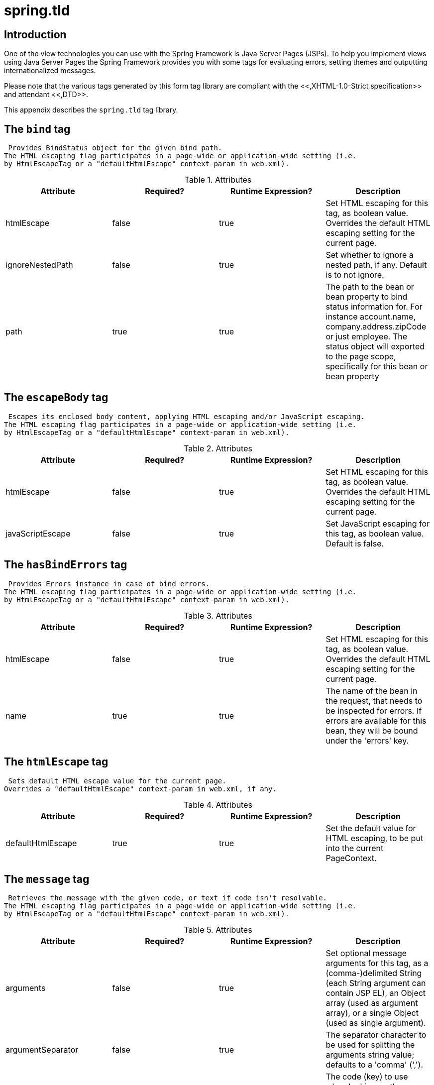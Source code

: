 
:numbered!:

[appendix]
= spring.tld

== Introduction

One of the view technologies you can use with the Spring Framework is Java Server Pages (JSPs).
To help you implement views using Java Server Pages the Spring Framework provides you with some tags for evaluating errors, setting themes and outputting internationalized messages.

Please note that the various tags generated by this form tag library are compliant with the <<,XHTML-1.0-Strict specification>> and attendant <<,DTD>>.

This appendix describes the `spring.tld` tag library.


== The `bind` tag

 Provides BindStatus object for the given bind path.
The HTML escaping flag participates in a page-wide or application-wide setting (i.e.
by HtmlEscapeTag or a "defaultHtmlEscape" context-param in web.xml).


.Attributes
[cols="1,1,1,1", options="header"]
|===
| Attribute
| Required?
| Runtime Expression?
| Description
| 
                     htmlEscape
                  
| 
                     false
                  
| 
                     true
                  
| 
                     Set HTML escaping for this tag, as boolean value. Overrides
            the default HTML escaping setting for the current page.
                  

| 
                     ignoreNestedPath
                  
| 
                     false
                  
| 
                     true
                  
| 
                     Set whether to ignore a nested path, if any. Default is to not ignore.
                  

| 
                     path
                  
| 
                     true
                  
| 
                     true
                  
| 
                     The path to the bean or bean property to bind status
            information for. For instance account.name, company.address.zipCode
            or just employee. The status object will exported to the page scope,
            specifically for this bean or bean property
                  
|===

== The `escapeBody` tag

 Escapes its enclosed body content, applying HTML escaping and/or JavaScript escaping.
The HTML escaping flag participates in a page-wide or application-wide setting (i.e.
by HtmlEscapeTag or a "defaultHtmlEscape" context-param in web.xml).


.Attributes
[cols="1,1,1,1", options="header"]
|===
| Attribute
| Required?
| Runtime Expression?
| Description
| 
                     htmlEscape
                  
| 
                     false
                  
| 
                     true
                  
| 
                     Set HTML escaping for this tag, as boolean value. Overrides the
            default HTML escaping setting for the current page.
                  

| 
                     javaScriptEscape
                  
| 
                     false
                  
| 
                     true
                  
| 
                     Set JavaScript escaping for this tag, as boolean value.
            Default is false.
                  
|===

== The `hasBindErrors` tag

 Provides Errors instance in case of bind errors.
The HTML escaping flag participates in a page-wide or application-wide setting (i.e.
by HtmlEscapeTag or a "defaultHtmlEscape" context-param in web.xml).


.Attributes
[cols="1,1,1,1", options="header"]
|===
| Attribute
| Required?
| Runtime Expression?
| Description
| 
                     htmlEscape
                  
| 
                     false
                  
| 
                     true
                  
| 
                     Set HTML escaping for this tag, as boolean value.
            Overrides the default HTML escaping setting for the current page.
                  

| 
                     name
                  
| 
                     true
                  
| 
                     true
                  
| 
                     The name of the bean in the request, that needs to be
            inspected for errors. If errors are available for this bean, they
            will be bound under the 'errors' key.
                  
|===

== The `htmlEscape` tag

 Sets default HTML escape value for the current page.
Overrides a "defaultHtmlEscape" context-param in web.xml, if any.


.Attributes
[cols="1,1,1,1", options="header"]
|===
| Attribute
| Required?
| Runtime Expression?
| Description
| 
                     defaultHtmlEscape
                  
| 
                     true
                  
| 
                     true
                  
| 
                     Set the default value for HTML escaping, to be put
                into the current PageContext.
                  
|===

== The `message` tag

 Retrieves the message with the given code, or text if code isn't resolvable.
The HTML escaping flag participates in a page-wide or application-wide setting (i.e.
by HtmlEscapeTag or a "defaultHtmlEscape" context-param in web.xml).


.Attributes
[cols="1,1,1,1", options="header"]
|===
| Attribute
| Required?
| Runtime Expression?
| Description
| 
                     arguments
                  
| 
                     false
                  
| 
                     true
                  
| 
                     Set optional message arguments for this tag, as a
            (comma-)delimited String (each String argument can contain JSP EL),
            an Object array (used as argument array), or a single Object (used
            as single argument).
                  

| 
                     argumentSeparator
                  
| 
                     false
                  
| 
                     true
                  
| 
                     The separator character to be used for splitting the
            arguments string value; defaults to a 'comma' (',').
                  

| 
                     code
                  
| 
                     false
                  
| 
                     true
                  
| 
                     The code (key) to use when looking up the message.
            If code is not provided, the text attribute will be used.
                  

| 
                     htmlEscape
                  
| 
                     false
                  
| 
                     true
                  
| 
                     Set HTML escaping for this tag, as boolean value.
            Overrides the default HTML escaping setting for the current page.
                  

| 
                     javaScriptEscape
                  
| 
                     false
                  
| 
                     true
                  
| 
                     Set JavaScript escaping for this tag, as boolean value. Default is false.
                  

| 
                     message
                  
| 
                     false
                  
| 
                     true
                  
| 
                     A MessageSourceResolvable argument (direct or through JSP EL).
                Fits nicely when used in conjunction with Spring's own validation error
                classes which all implement the MessageSourceResolvable interface. For
                example, this allows you to iterate over all of the errors in a form,
                passing each error (using a runtime expression) as the value of this
                'message' attribute, thus effecting the easy display of such error
                messages.
                  

| 
                     scope
                  
| 
                     false
                  
| 
                     true
                  
| 
                     The scope to use when exporting the result to a variable.
            This attribute is only used when var is also set. Possible values are
            page, request, session and application.
                  

| 
                     text
                  
| 
                     false
                  
| 
                     true
                  
| 
                     Default text to output when a message for the given code
            could not be found. If both text and code are not set, the tag will
            output null.
                  

| 
                     var
                  
| 
                     false
                  
| 
                     true
                  
| 
                     The string to use when binding the result to the page,
            request, session or application scope. If not specified, the result
            gets outputted to the writer (i.e. typically directly to the JSP).
                  
|===

== The `nestedPath` tag

 Sets a nested path to be used by the bind tag's path.


.Attributes
[cols="1,1,1,1", options="header"]
|===
| Attribute
| Required?
| Runtime Expression?
| Description
| 
                     path
                  
| 
                     true
                  
| 
                     true
                  
| 
                     Set the path that this tag should apply. E.g. 'customer'
            to allow bind paths like 'address.street' rather than
            'customer.address.street'.
                  
|===

== The `theme` tag

 Retrieves the theme message with the given code, or text if code isn't resolvable.
The HTML escaping flag participates in a page-wide or application-wide setting (i.e.
by HtmlEscapeTag or a "defaultHtmlEscape" context-param in web.xml).


.Attributes
[cols="1,1,1,1", options="header"]
|===
| Attribute
| Required?
| Runtime Expression?
| Description
| 
                     arguments
                  
| 
                     false
                  
| 
                     true
                  
| 
                     Set optional message arguments for this tag, as a
            (comma-)delimited String (each String argument can contain JSP EL),
            an Object array (used as argument array), or a single Object (used
            as single argument).
                  

| 
                     argumentSeparator
                  
| 
                     false
                  
| 
                     true
                  
| 
                     The separator character to be used for splitting the
            arguments string value; defaults to a 'comma' (',').
                  

| 
                     code
                  
| 
                     false
                  
| 
                     true
                  
| 
                     The code (key) to use when looking up the message.
            If code is not provided, the text attribute will be used.
                  

| 
                     htmlEscape
                  
| 
                     false
                  
| 
                     true
                  
| 
                     Set HTML escaping for this tag, as boolean value.
            Overrides the default HTML escaping setting for the current page.
                  

| 
                     javaScriptEscape
                  
| 
                     false
                  
| 
                     true
                  
| 
                     Set JavaScript escaping for this tag, as boolean value. Default is false.
                  

| 
                     message
                  
| 
                     false
                  
| 
                     true
                  
| 
                     A MessageSourceResolvable argument (direct or through JSP EL).
                  

| 
                     scope
                  
| 
                     false
                  
| 
                     true
                  
| 
                     The scope to use when exporting the result to a variable.
            This attribute is only used when var is also set. Possible values are
            page, request, session and application.
                  

| 
                     text
                  
| 
                     false
                  
| 
                     true
                  
| 
                     Default text to output when a message for the given code
            could not be found. If both text and code are not set, the tag will
            output null.
                  

| 
                     var
                  
| 
                     false
                  
| 
                     true
                  
| 
                     The string to use when binding the result to the page,
            request, session or application scope. If not specified, the result
            gets outputted to the writer (i.e. typically directly to the JSP).
                  
|===

== The `transform` tag

 Provides transformation of variables to Strings, using an appropriate custom PropertyEditor from BindTag (can only be used inside BindTag).
The HTML escaping flag participates in a page-wide or application-wide setting (i.e.
by HtmlEscapeTag or a 'defaultHtmlEscape' context-param in web.xml).


.Attributes
[cols="1,1,1,1", options="header"]
|===
| Attribute
| Required?
| Runtime Expression?
| Description
| 
                     htmlEscape
                  
| 
                     false
                  
| 
                     true
                  
| 
                     Set HTML escaping for this tag, as boolean value. Overrides
            the default HTML escaping setting for the current page.
                  

| 
                     scope
                  
| 
                     false
                  
| 
                     true
                  
| 
                     The scope to use when exported the result to a variable.
            This attribute is only used when var is also set. Possible values are
            page, request, session and application.
                  

| 
                     value
                  
| 
                     true
                  
| 
                     true
                  
| 
                     The value to transform. This is the actual object you want
            to have transformed (for instance a Date). Using the PropertyEditor that
            is currently in use by the 'spring:bind' tag.
                  

| 
                     var
                  
| 
                     false
                  
| 
                     true
                  
| 
                     The string to use when binding the result to the page,
            request, session or application scope. If not specified, the result gets
            outputted to the writer (i.e. typically directly to the JSP).
                  
|===

== The `url` tag

 Creates URLs with support for URI template variables, HTML/XML escaping, and Javascript escaping.
Modeled after the JSTL c:url tag with backwards compatibility in mind.


.Attributes
[cols="1,1,1,1", options="header"]
|===
| Attribute
| Required?
| Runtime Expression?
| Description
| 
                     url
                  
| 
                     true
                  
| 
                     true
                  
| 
                     The URL to build. This value can include template {placeholders}
            that are replaced with the URL encoded value of the named parameter.  Parameters
            must be defined using the param tag inside the body of this tag.
                  

| 
                     context
                  
| 
                     false
                  
| 
                     true
                  
| 
                     Specifies a remote application context path.  The default is the
            current application context path.
                  

| 
                     var
                  
| 
                     false
                  
| 
                     true
                  
| 
                     The name of the variable to export the URL value to.
                     If not specified the URL is written as output.
                  

| 
                     scope
                  
| 
                     false
                  
| 
                     true
                  
| 
                     The scope for the var.  'application', 'session', 'request' and
            'page' scopes are supported.  Defaults to page scope.  This attribute has no
            effect unless the var attribute is also defined.
                  

| 
                     htmlEscape
                  
| 
                     false
                  
| 
                     true
                  
| 
                     Set HTML escaping for this tag, as a boolean value. Overrides the
            default HTML escaping setting for the current page.
                  

| 
                     javaScriptEscape
                  
| 
                     false
                  
| 
                     true
                  
| 
                     Set JavaScript escaping for this tag, as a boolean value.
            Default is false.
                  
|===

== The `eval` tag

 Evaluates a Spring expression (SpEL) and either prints the result or assigns it to a variable.


.Attributes
[cols="1,1,1,1", options="header"]
|===
| Attribute
| Required?
| Runtime Expression?
| Description
| 
                     expression
                  
| 
                     true
                  
| 
                     true
                  
| 
                     The expression to evaluate.
                  

| 
                     var
                  
| 
                     false
                  
| 
                     true
                  
| 
                     The name of the variable to export the evaluation result to.
                     If not specified the evaluation result is converted to a String and written as output.
                  

| 
                     scope
                  
| 
                     false
                  
| 
                     true
                  
| 
                     The scope for the var.  'application', 'session', 'request' and
            'page' scopes are supported.  Defaults to page scope.  This attribute has no
            effect unless the var attribute is also defined.
                  

| 
                     htmlEscape
                  
| 
                     false
                  
| 
                     true
                  
| 
                     Set HTML escaping for this tag, as a boolean value. Overrides the
            default HTML escaping setting for the current page.
                  

| 
                     javaScriptEscape
                  
| 
                     false
                  
| 
                     true
                  
| 
                     Set JavaScript escaping for this tag, as a boolean value.
            Default is false.
                  
|===

:numbered:
